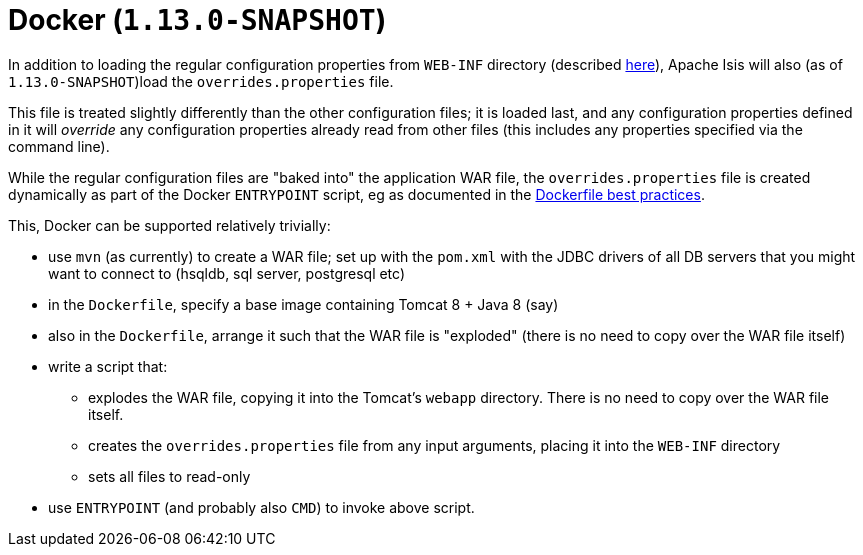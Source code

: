 [[_ugbtb_deployment_docker]]
= Docker (`1.13.0-SNAPSHOT`)
:Notice: Licensed to the Apache Software Foundation (ASF) under one or more contributor license agreements. See the NOTICE file distributed with this work for additional information regarding copyright ownership. The ASF licenses this file to you under the Apache License, Version 2.0 (the "License"); you may not use this file except in compliance with the License. You may obtain a copy of the License at. http://www.apache.org/licenses/LICENSE-2.0 . Unless required by applicable law or agreed to in writing, software distributed under the License is distributed on an "AS IS" BASIS, WITHOUT WARRANTIES OR  CONDITIONS OF ANY KIND, either express or implied. See the License for the specific language governing permissions and limitations under the License.
:_basedir: ../
:_imagesdir: images/


In addition to loading the regular configuration properties from `WEB-INF` directory (described
xref:rgcfg.adoc#_rgcfg_configuration-files[here]), Apache Isis will also (as of `1.13.0-SNAPSHOT`)load the
`overrides.properties` file.

This file is treated slightly differently than the other configuration files; it is loaded last, and any configuration
properties defined in it will _override_ any configuration properties already read from other files (this includes
any properties specified via the command line).

While the regular configuration files are "baked into" the application WAR file, the `overrides.properties` file is
created dynamically as part of the Docker `ENTRYPOINT` script, eg as documented in the
link:https://docs.docker.com/engine/userguide/eng-image/dockerfile_best-practices/[Dockerfile best practices].

This, Docker can be supported relatively trivially:

* use `mvn` (as currently) to create a WAR file; set up with the `pom.xml` with the JDBC drivers of all DB servers that
  you might want to connect to (hsqldb, sql server, postgresql etc)

* in the `Dockerfile`, specify a base image containing Tomcat 8 + Java 8 (say)

* also in the `Dockerfile`, arrange it such that the WAR file is "exploded" (there is no need to copy over the WAR file itself)

* write a script that:
** explodes the WAR file, copying it into the Tomcat's `webapp` directory.  There is no need to copy
over the WAR file itself.
** creates the `overrides.properties` file from any input arguments, placing it into the `WEB-INF` directory
** sets all files to read-only

* use `ENTRYPOINT` (and probably also `CMD`) to invoke above script.

